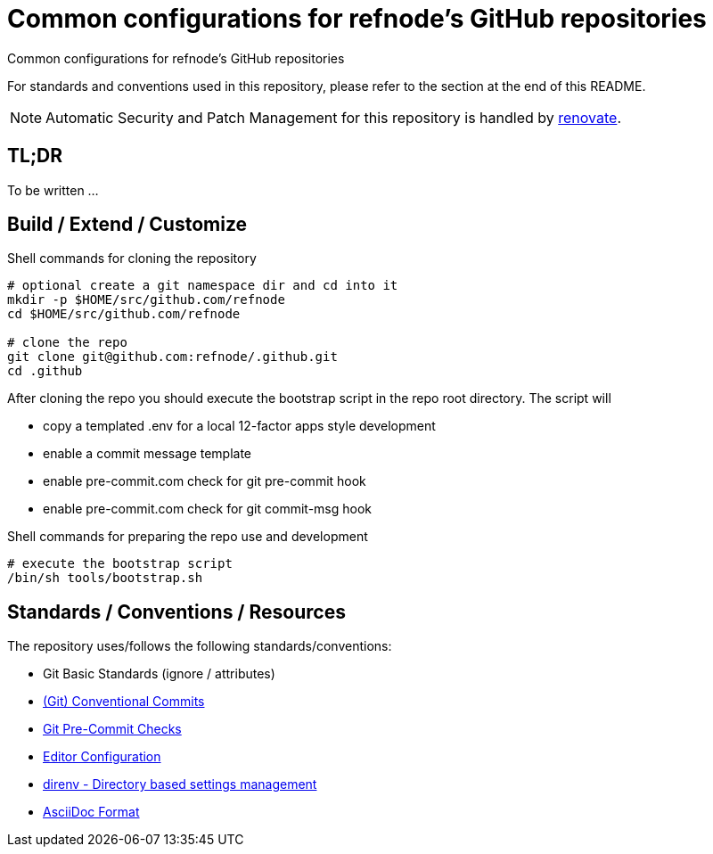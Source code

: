 = Common configurations for refnode's GitHub repositories

Common configurations for refnode's GitHub repositories

For standards and conventions used in this repository, please refer to the section at the end of this README.

NOTE: Automatic Security and Patch Management for this repository is handled by https://github.com/renovatebot/renovate[renovate].

== TL;DR

To be written ...

== Build / Extend / Customize

.Shell commands for cloning the repository
[source,shell]
----
# optional create a git namespace dir and cd into it
mkdir -p $HOME/src/github.com/refnode
cd $HOME/src/github.com/refnode

# clone the repo
git clone git@github.com:refnode/.github.git
cd .github
----

After cloning the repo you should execute the bootstrap script in
the repo root directory. The script will

* copy a templated .env for a local 12-factor apps style development
* enable a commit message template
* enable pre-commit.com check for git pre-commit hook
* enable pre-commit.com check for git commit-msg hook

.Shell commands for preparing the repo use and development
[source,shell]
----
# execute the bootstrap script
/bin/sh tools/bootstrap.sh
----

== Standards / Conventions / Resources

The repository uses/follows the following standards/conventions:

* Git Basic Standards (ignore / attributes)
* https://www.conventionalcommits.org/en/v1.0.0/[(Git) Conventional Commits]
* https://pre-commit.com/[Git Pre-Commit Checks]
* https://editorconfig.org[Editor Configuration]
* https://direnv.net/[direnv - Directory based settings management]
* https://asciidoctor.org/docs/asciidoc-syntax-quick-reference/[AsciiDoc Format]
